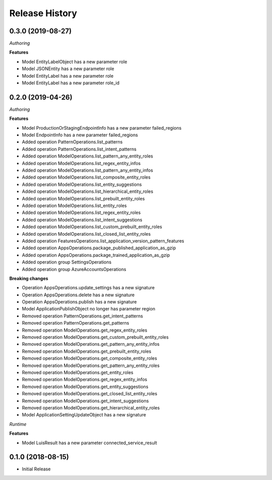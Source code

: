 .. :changelog:

Release History
===============

0.3.0 (2019-08-27)
++++++++++++++++++

*Authoring*

**Features**

- Model EntityLabelObject has a new parameter role
- Model JSONEntity has a new parameter role
- Model EntityLabel has a new parameter role
- Model EntityLabel has a new parameter role_id

0.2.0 (2019-04-26)
++++++++++++++++++

*Authoring*

**Features**

- Model ProductionOrStagingEndpointInfo has a new parameter failed_regions
- Model EndpointInfo has a new parameter failed_regions
- Added operation PatternOperations.list_patterns
- Added operation PatternOperations.list_intent_patterns
- Added operation ModelOperations.list_pattern_any_entity_roles
- Added operation ModelOperations.list_regex_entity_infos
- Added operation ModelOperations.list_pattern_any_entity_infos
- Added operation ModelOperations.list_composite_entity_roles
- Added operation ModelOperations.list_entity_suggestions
- Added operation ModelOperations.list_hierarchical_entity_roles
- Added operation ModelOperations.list_prebuilt_entity_roles
- Added operation ModelOperations.list_entity_roles
- Added operation ModelOperations.list_regex_entity_roles
- Added operation ModelOperations.list_intent_suggestions
- Added operation ModelOperations.list_custom_prebuilt_entity_roles
- Added operation ModelOperations.list_closed_list_entity_roles
- Added operation FeaturesOperations.list_application_version_pattern_features
- Added operation AppsOperations.package_published_application_as_gzip
- Added operation AppsOperations.package_trained_application_as_gzip
- Added operation group SettingsOperations
- Added operation group AzureAccountsOperations

**Breaking changes**

- Operation AppsOperations.update_settings has a new signature
- Operation AppsOperations.delete has a new signature
- Operation AppsOperations.publish has a new signature
- Model ApplicationPublishObject no longer has parameter region
- Removed operation PatternOperations.get_intent_patterns
- Removed operation PatternOperations.get_patterns
- Removed operation ModelOperations.get_regex_entity_roles
- Removed operation ModelOperations.get_custom_prebuilt_entity_roles
- Removed operation ModelOperations.get_pattern_any_entity_infos
- Removed operation ModelOperations.get_prebuilt_entity_roles
- Removed operation ModelOperations.get_composite_entity_roles
- Removed operation ModelOperations.get_pattern_any_entity_roles
- Removed operation ModelOperations.get_entity_roles
- Removed operation ModelOperations.get_regex_entity_infos
- Removed operation ModelOperations.get_entity_suggestions
- Removed operation ModelOperations.get_closed_list_entity_roles
- Removed operation ModelOperations.get_intent_suggestions
- Removed operation ModelOperations.get_hierarchical_entity_roles
- Model ApplicationSettingUpdateObject has a new signature

*Runtime*

**Features**

- Model LuisResult has a new parameter connected_service_result

0.1.0 (2018-08-15)
++++++++++++++++++

* Initial Release

